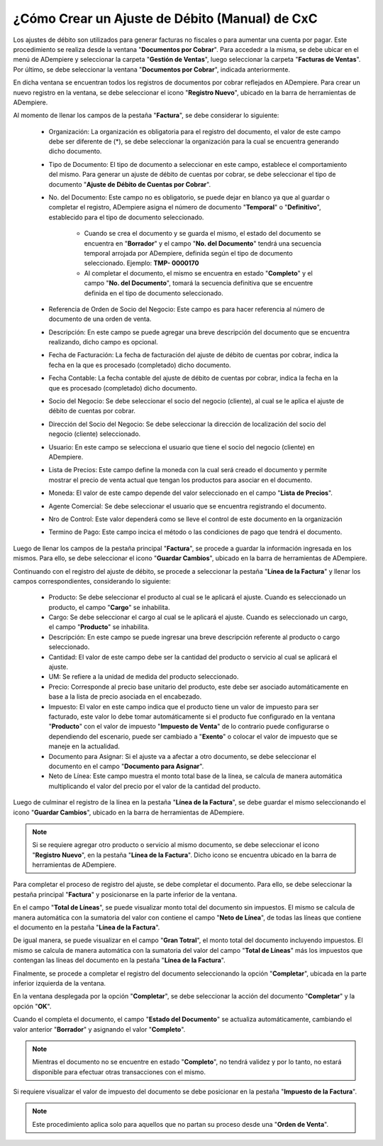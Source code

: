 .. _documento/ajuste-de-débito-manual-de-cxc:

**¿Cómo Crear un Ajuste de Débito (Manual) de CxC**
===================================================

Los ajustes de débito son utilizados para generar facturas no fiscales o para aumentar una cuenta por pagar. Este procedimiento se realiza desde la ventana "**Documentos por Cobrar**". Para accededr a la misma, se debe ubicar en el menú de ADempiere y seleccionar la carpeta "**Gestión de Ventas**", luego seleccionar la carpeta "**Facturas de Ventas**". Por último, se debe seleccionar la ventana "**Documentos por Cobrar**", indicada anteriormente. 

En dicha ventana se encuentran todos los registros de documentos por cobrar reflejados en ADempiere. Para crear un nuevo registro en la ventana, se debe seleccionar el icono "**Registro Nuevo**", ubicado en la barra de herramientas de ADempiere.

Al momento de llenar los campos de la pestaña "**Factura**", se debe considerar lo siguiente:

    - Organización: La organización es obligatoria para el registro del documento, el valor de este campo debe ser diferente de (*), se debe seleccionar la organización para la cual se encuentra generando dicho documento.

    - Tipo de Documento: El tipo de documento a seleccionar en este campo, establece el comportamiento del mismo. Para generar un ajuste de débito de cuentas por cobrar, se debe seleccionar el tipo de documento "**Ajuste de Débito de Cuentas por Cobrar**".

    - No. del Documento: Este campo no es obligatorio, se puede dejar en blanco ya que al guardar o completar el registro, ADempiere asigna el número de documento "**Temporal**" o "**Definitivo**", establecido para el tipo de documento seleccionado.

        - Cuando se crea el documento y se guarda el mismo, el estado del documento se encuentra en "**Borrador**" y el campo "**No. del Documento**" tendrá una secuencia temporal arrojada por ADempiere, definida según el tipo de documento seleccionado. Ejemplo: **TMP- 0000170**

        - Al completar el documento, el mismo se encuentra en estado "**Completo**" y el campo "**No. del Documento**", tomará la secuencia definitiva que se encuentre definida en el tipo de documento seleccionado.

    - Referencia de Orden de Socio del Negocio: Este campo es para hacer referencia al número de documento de una orden de venta.

    - Descripción: En este campo se puede agregar una breve descripción del documento que se encuentra realizando, dicho campo es opcional.

    - Fecha de Facturación: La fecha de facturación del ajuste de débito de cuentas por cobrar, indica la fecha en la que es procesado (completado) dicho documento.

    - Fecha Contable: La fecha contable del ajuste de débito de cuentas por cobrar, indica la fecha en la que es procesado (completado) dicho documento.

    - Socio del Negocio: Se debe seleccionar el socio del negocio (cliente), al cual se le aplica el ajuste de débito de cuentas por cobrar.

    - Dirección del Socio del Negocio: Se debe seleccionar la dirección de localización del socio del negocio (cliente) seleccionado.

    - Usuario: En este campo se selecciona el usuario que tiene el socio del negocio (cliente) en ADempiere.

    - Lista de Precios: Este campo define la moneda con la cual será creado el documento y permite mostrar el precio de venta actual que tengan los productos para asociar en el documento.

    - Moneda: El valor de este campo depende del valor seleccionado en el campo "**Lista de Precios**".

    - Agente Comercial: Se debe seleccionar el usuario que se encuentra registrando el documento.

    - Nro de Control: Este valor dependerá como se lleve el control de este documento en la organización

    - Termino de Pago: Este campo incica el método o las condiciones de pago que tendrá el documento.

Luego de llenar los campos de la pestaña principal "**Factura**", se procede a guardar la información ingresada en los mismos. Para ello, se debe seleccionar el icono "**Guardar Cambios**", ubicado en la barra de herramientas de ADempiere.

Continuando con el registro del ajuste de débito, se procede a seleccionar la pestaña "**Línea de la Factura**" y llenar los campos correspondientes, considerando lo siguiente:

    - Producto: Se debe seleccionar el producto al cual se le aplicará el ajuste. Cuando es seleccionado un producto, el campo "**Cargo**" se inhabilita.
    - Cargo: Se debe seleccionar el cargo al cual se le aplicará el ajuste. Cuando es seleccionado un cargo, el campo "**Producto**" se inhabilita.
    - Descripción: En este campo se puede ingresar una breve descripción referente al producto o cargo seleccionado.
    - Cantidad: El valor de este campo debe ser la cantidad del producto o servicio al cual se aplicará el ajuste.
    - UM: Se refiere a la unidad de medida del producto seleccionado.
    - Precio: Corresponde al precio base unitario del producto, este debe ser asociado automáticamente en base a la lista de precio asociada en el encabezado.
    - Impuesto: El valor en este campo indica que el producto tiene un valor de impuesto para ser facturado, este valor lo debe tomar automáticamente si el producto fue configurado en la ventana "**Producto**" con el valor de impuesto "**Impuesto de Venta**" de lo contrario puede configurarse o dependiendo del escenario, puede ser cambiado a "**Exento**" o colocar el valor de impuesto que se maneje en la actualidad.
    - Documento para Asignar: Si el ajuste va a afectar a otro documento, se debe seleccionar el documento en el campo "**Documento para Asignar**". 
    - Neto de Línea: Este campo muestra el monto total base de la línea, se calcula de manera automática multiplicando el valor del precio por el valor de la cantidad del producto.

Luego de culminar el registro de la línea en la pestaña "**Línea de la Factura**", se debe guardar el mismo seleccionando el icono "**Guardar Cambios**", ubicado en la barra de herramientas de ADempiere.

.. note::

    Si se requiere agregar otro producto o servicio al mismo documento, se debe seleccionar el icono "**Registro Nuevo**", en la pestaña "**Línea de la Factura**". Dicho icono se encuentra ubicado en la barra de herramientas de ADempiere.

Para completar el proceso de registro del ajuste, se debe completar el documento. Para ello, se debe seleccionar la pestaña principal "**Factura**" y posicionarse en la parte inferior de la ventana.

En el campo "**Total de Líneas**", se puede visualizar monto total del documento sin impuestos. El mismo se calcula de manera automática con la sumatoria del valor con contiene el campo "**Neto de Línea**", de todas las líneas que contiene el documento en la pestaña "**Línea de la Factura**".

De igual manera, se puede visualizar en el campo "**Gran Totral**", el monto total del documento incluyendo impuestos. El mismo se calcula de manera automática con la sumatoria del valor del campo "**Total de Líneas**" más los impuestos que contengan las líneas del documento en la pestaña "**Línea de la Factura**".

Finalmente, se procede a completar el registro del documento seleccionando la opción "**Completar**", ubicada en la parte inferior izquierda de la ventana.

En la ventana desplegada por la opción "**Completar**", se debe seleccionar la acción del documento "**Completar**" y la opción "**OK**".

Cuando el completa el documento, el campo "**Estado del Documento**" se actualiza automáticamente, cambiando el valor anterior "**Borrador**" y asignando el valor "**Completo**". 

.. note::

    Mientras el documento no se encuentre en estado "**Completo**", no tendrá validez y por lo tanto, no estará disponible para efectuar otras transacciones con el mismo.

Si requiere visualizar el valor de impuesto del documento se debe posicionar en la pestaña "**Impuesto de la Factura**".

.. note::

    Este procedimiento aplica solo para aquellos que no partan su proceso desde una "**Orden de Venta**".